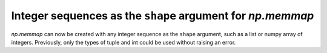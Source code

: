 Integer sequences as the ``shape`` argument for `np.memmap`
-----------------------------------------------------------
`np.memmap` can now be created with any integer sequence as the ``shape`` 
argument, such as a list or numpy array of integers. Previously, only the 
types of tuple and int could be used without raising an error. 
